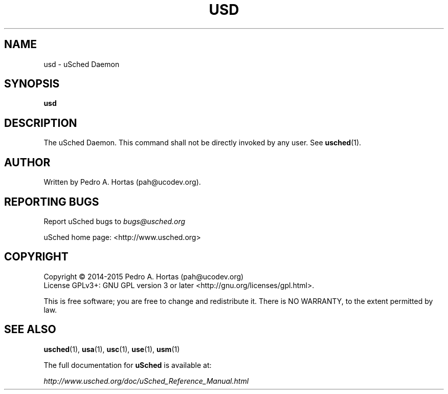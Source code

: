 .\" This file is part of the uCodev uSched project (http://www.usched.org)
.TH USD "1" "March 2015" "uCodev uSched" "User Commands"
.SH NAME
usd \- uSched Daemon
.SH SYNOPSIS
.B usd
.SH DESCRIPTION
.PP
The uSched Daemon. This command shall not be directly invoked by any user. See \fBusched\fR(1).
.PP
.SH AUTHOR
Written by Pedro A. Hortas (pah@ucodev.org).
.SH "REPORTING BUGS"
Report uSched bugs to \fIbugs@usched.org\fR
.PP
uSched home page: <http://www.usched.org>
.PP
.SH COPYRIGHT
Copyright \(co 2014-2015  Pedro A. Hortas (pah@ucodev.org)
.br
License GPLv3+: GNU GPL version 3 or later <http://gnu.org/licenses/gpl.html>.
.br
.PP
This is free software; you are free to change and redistribute it.
There is NO WARRANTY, to the extent permitted by law.
.PP
.SH "SEE ALSO"
\fBusched\fR(1), \fBusa\fR(1), \fBusc\fR(1), \fBuse\fR(1), \fBusm\fR(1)
.PP
The full documentation for
.B uSched
is available at:
.PP
.PP
  \fIhttp://www.usched.org/doc/uSched_Reference_Manual.html\fR
.PP
